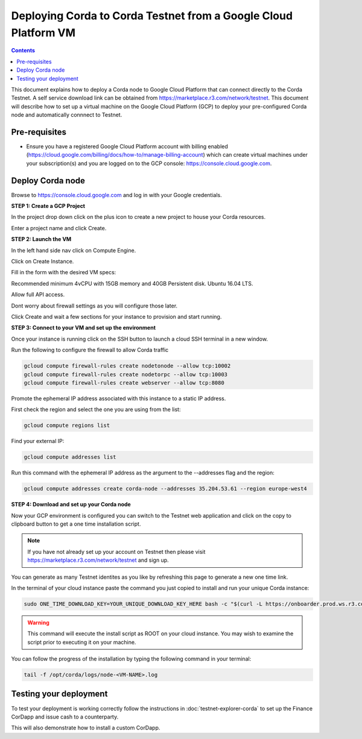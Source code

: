 Deploying Corda to Corda Testnet from a Google Cloud Platform VM
================================================================

.. contents::

This document explains how to deploy a Corda node to Google Cloud Platform that can connect directly to the Corda Testnet. A self service download link can be obtained from https://marketplace.r3.com/network/testnet. This document will describe how to set up a virtual machine on the Google Cloud Platform (GCP) to deploy your pre-configured Corda node and automatically connnect to Testnet.

Pre-requisites
--------------
* Ensure you have a registered Google Cloud Platform account with
  billing enabled (https://cloud.google.com/billing/docs/how-to/manage-billing-account) which can create virtual machines under your subscription(s) and you are logged on to the GCP console: https://console.cloud.google.com.


Deploy Corda node
-----------------

Browse to https://console.cloud.google.com and log in with your
Google credentials.

**STEP 1: Create a GCP Project**

In the project drop down click on the plus icon to create a new
project to house your Corda resources.

.. image:: resources/consolegcp.png

.. image:: resources/console2.png
   
.. image:: resources/newprojectgcp.png

Enter a project name and click Create.

**STEP 2: Launch the VM**

In the left hand side nav click on Compute Engine.

.. image:: resources/gcpcompute.png

Click on Create Instance.

.. image:: resources/consolegcpcreatevm.png

Fill in the form with the desired VM specs:

Recommended minimum 4vCPU with 15GB memory and 40GB Persistent disk.
Ubuntu 16.04 LTS.

Allow full API access.

Dont worry about firewall settings as you will configure those later. 

.. image:: resources/gcpconsolevmsettings.png

Click Create and wait a few sections for your instance to provision
and start running.

**STEP 3: Connect to your VM and set up the environment**

Once your instance is running click on the SSH button to launch a
cloud SSH terminal in a new window. 

.. image:: resources/gcpconsolelaunchssh.png
   
.. image:: resources/gcpshell.png

Run the following to configure the firewall to allow Corda traffic

.. code:: bash

    gcloud compute firewall-rules create nodetonode --allow tcp:10002
    gcloud compute firewall-rules create nodetorpc --allow tcp:10003
    gcloud compute firewall-rules create webserver --allow tcp:8080


Promote the ephemeral IP address associated with this
instance to a static IP address.

First check the region and select the one you are using from the list:

.. code:: bash

    gcloud compute regions list

Find your external IP:

.. code:: bash

    gcloud compute addresses list

Run this command with the ephemeral IP address as the argument to
the --addresses flag and the region:

.. code:: bash

    gcloud compute addresses create corda-node --addresses 35.204.53.61 --region europe-west4

**STEP 4: Download and set up your Corda node**

Now your GCP environment is configured you can switch to the Testnet 
web application and click on the copy to clipboard button to get a one
time installation script.

.. note:: If you have not already set up your account on Testnet then please visit https://marketplace.r3.com/network/testnet and sign up.

.. image:: resources/testnet-platform.png

You can generate as many Testnet identites as you like by refreshing
this page to generate a new one time link. 
	   
In the terminal of your cloud instance paste the command you just copied to install and run
your unique Corda instance:

.. code:: bash

    sudo ONE_TIME_DOWNLOAD_KEY=YOUR_UNIQUE_DOWNLOAD_KEY_HERE bash -c "$(curl -L https://onboarder.prod.ws.r3.com/api/user/node/TESTNET/install.sh)"

.. warning:: This command will execute the install script as ROOT on your cloud instance. You may wish to examine the script prior to executing it on your machine.

You can follow the progress of the installation by typing the following command in your terminal:

.. code:: bash

    tail -f /opt/corda/logs/node-<VM-NAME>.log


Testing your deployment
-----------------------

To test your deployment is working correctly follow the instructions in :doc:`testnet-explorer-corda` to set up the Finance CorDapp and issue cash to a counterparty.

This will also demonstrate how to install a custom CorDapp.

